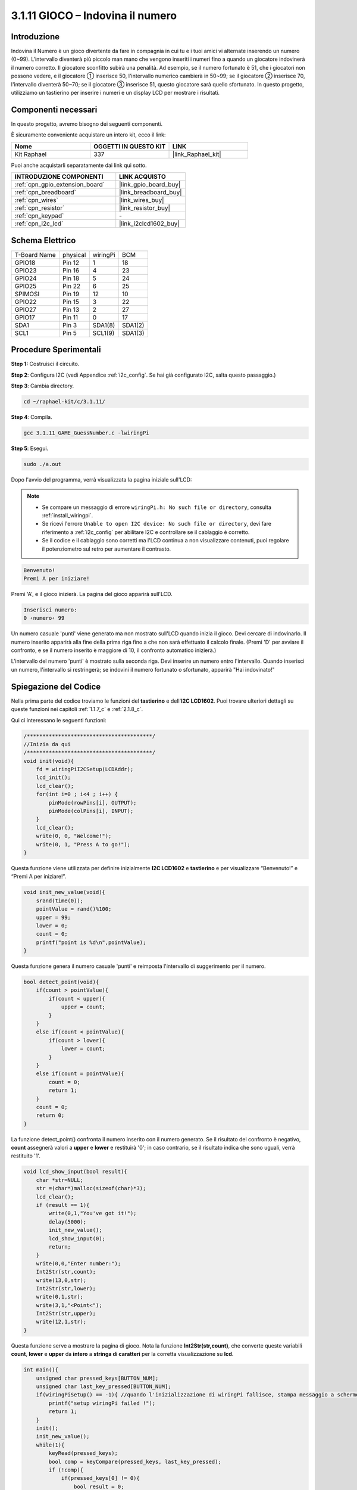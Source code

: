 .. nota::

    Ciao, benvenuto nella SunFounder Raspberry Pi & Arduino & ESP32 Enthusiasts Community su Facebook! Immergiti più a fondo nel mondo di Raspberry Pi, Arduino e ESP32 con altri appassionati.

    **Perché unirsi a noi?**

    - **Supporto esperto**: Risolvi i problemi post-vendita e le sfide tecniche con l'aiuto della nostra comunità e del nostro team.
    - **Impara e condividi**: Scambia consigli e tutorial per migliorare le tue abilità.
    - **Anteprime esclusive**: Ottieni accesso anticipato agli annunci di nuovi prodotti e anteprime.
    - **Sconti speciali**: Approfitta di sconti esclusivi sui nostri prodotti più recenti.
    - **Promozioni festive e omaggi**: Partecipa a omaggi e promozioni festive.

    👉 Pronto a esplorare e creare con noi? Clicca su [|link_sf_facebook|] e unisciti oggi stesso!

.. _3.1.11_c:

3.1.11 GIOCO – Indovina il numero
======================================

Introduzione
------------------

Indovina il Numero è un gioco divertente da fare in compagnia in cui tu e i tuoi amici 
vi alternate inserendo un numero (0~99). L'intervallo diventerà più piccolo man mano 
che vengono inseriti i numeri fino a quando un giocatore indovinerà il numero corretto. 
Il giocatore sconfitto subirà una penalità. Ad esempio, se il numero fortunato è 51, 
che i giocatori non possono vedere, e il giocatore ① inserisce 50, l'intervallo numerico 
cambierà in 50~99; se il giocatore ② inserisce 70, l'intervallo diventerà 50~70; se il 
giocatore ③ inserisce 51, questo giocatore sarà quello sfortunato. In questo progetto, 
utilizziamo un tastierino per inserire i numeri e un display LCD per mostrare i risultati.

Componenti necessari
------------------------------

In questo progetto, avremo bisogno dei seguenti componenti.

.. image:: ../img/list_GAME_Guess_Number.png
    :align: center

È sicuramente conveniente acquistare un intero kit, ecco il link: 

.. list-table::
    :widths: 20 20 20
    :header-rows: 1

    *   - Nome	
        - OGGETTI IN QUESTO KIT
        - LINK
    *   - Kit Raphael
        - 337
        - |link_Raphael_kit|

Puoi anche acquistarli separatamente dai link qui sotto.

.. list-table::
    :widths: 30 20
    :header-rows: 1

    *   - INTRODUZIONE COMPONENTI
        - LINK ACQUISTO

    *   - :ref:`cpn_gpio_extension_board`
        - |link_gpio_board_buy|
    *   - :ref:`cpn_breadboard`
        - |link_breadboard_buy|
    *   - :ref:`cpn_wires`
        - |link_wires_buy|
    *   - :ref:`cpn_resistor`
        - |link_resistor_buy|
    *   - :ref:`cpn_keypad`
        - \-
    *   - :ref:`cpn_i2c_lcd`
        - |link_i2clcd1602_buy|

Schema Elettrico
-----------------------

============ ======== ======== =======
T-Board Name physical wiringPi BCM
GPIO18       Pin 12   1        18
GPIO23       Pin 16   4        23
GPIO24       Pin 18   5        24
GPIO25       Pin 22   6        25
SPIMOSI      Pin 19   12       10
GPIO22       Pin 15   3        22
GPIO27       Pin 13   2        27
GPIO17       Pin 11   0        17
SDA1         Pin 3    SDA1(8)  SDA1(2)
SCL1         Pin 5    SCL1(9)  SDA1(3)
============ ======== ======== =======

.. image:: ../img/Schematic_three_one12.png
   :align: center

Procedure Sperimentali
-----------------------------

**Step 1:** Costruisci il circuito.

.. image:: ../img/image273.png

**Step 2**: Configura I2C (vedi Appendice :ref:`i2c_config`. Se hai già configurato I2C, salta questo passaggio.)

**Step 3**: Cambia directory.

.. raw:: html

   <run></run>

.. code-block:: 

    cd ~/raphael-kit/c/3.1.11/

**Step 4**: Compila.

.. raw:: html

   <run></run>

.. code-block:: 

    gcc 3.1.11_GAME_GuessNumber.c -lwiringPi

**Step 5**: Esegui.

.. raw:: html

   <run></run>

.. code-block:: 

    sudo ./a.out

Dopo l'avvio del programma, verrà visualizzata la pagina iniziale sull'LCD:

.. note::

    * Se compare un messaggio di errore ``wiringPi.h: No such file or directory``, consulta :ref:`install_wiringpi`.
    * Se ricevi l'errore ``Unable to open I2C device: No such file or directory``, devi fare riferimento a :ref:`i2c_config` per abilitare I2C e controllare se il cablaggio è corretto.
    * Se il codice e il cablaggio sono corretti ma l'LCD continua a non visualizzare contenuti, puoi regolare il potenziometro sul retro per aumentare il contrasto.

.. code-block:: 

   Benvenuto!
   Premi A per iniziare!

Premi 'A', e il gioco inizierà. La pagina del gioco apparirà sull'LCD.

.. code-block:: 

   Inserisci numero:
   0 ‹numero‹ 99

Un numero casuale 'punti' viene generato ma non mostrato sull'LCD quando inizia il 
gioco. Devi cercare di indovinarlo. Il numero inserito apparirà alla fine della prima 
riga fino a che non sarà effettuato il calcolo finale. (Premi 'D' per avviare il 
confronto, e se il numero inserito è maggiore di 10, il confronto automatico inizierà.)

L'intervallo del numero 'punti' è mostrato sulla seconda riga. Devi inserire un 
numero entro l'intervallo. Quando inserisci un numero, l'intervallo si restringerà; 
se indovini il numero fortunato o sfortunato, apparirà "Hai indovinato!"

Spiegazione del Codice
----------------------

Nella prima parte del codice troviamo le funzioni del **tastierino** e 
dell'**I2C LCD1602**. Puoi trovare ulteriori dettagli su queste funzioni 
nei capitoli :ref:`1.1.7_c` e :ref:`2.1.8_c`.

Qui ci interessano le seguenti funzioni:

.. code-block:: c

    /****************************************/
    //Inizia da qui
    /****************************************/
    void init(void){
        fd = wiringPiI2CSetup(LCDAddr);
        lcd_init();
        lcd_clear();
        for(int i=0 ; i<4 ; i++) {
            pinMode(rowPins[i], OUTPUT);
            pinMode(colPins[i], INPUT);
        }
        lcd_clear();
        write(0, 0, "Welcome!");
        write(0, 1, "Press A to go!");
    }
    
Questa funzione viene utilizzata per definire inizialmente 
**I2C LCD1602** e **tastierino** e per visualizzare “Benvenuto!” 
e “Premi A per iniziare!”.

.. code-block:: c

    void init_new_value(void){
        srand(time(0));
        pointValue = rand()%100;
        upper = 99;
        lower = 0;
        count = 0;
        printf("point is %d\n",pointValue);
    }

Questa funzione genera il numero casuale 'punti' e reimposta l'intervallo di 
suggerimento per il numero.

.. code-block:: c

    bool detect_point(void){
        if(count > pointValue){
            if(count < upper){
                upper = count;
            }
        }
        else if(count < pointValue){
            if(count > lower){
                lower = count;
            }
        }
        else if(count = pointValue){
            count = 0;
            return 1;
        }
        count = 0;
        return 0;
    }

La funzione detect_point() confronta il numero inserito con il numero generato. 
Se il risultato del confronto è negativo, **count** assegnerà valori a **upper** 
e **lower** e restituirà '0'; in caso contrario, se il risultato indica che sono 
uguali, verrà restituito '1'.

.. code-block:: c

    void lcd_show_input(bool result){
        char *str=NULL;
        str =(char*)malloc(sizeof(char)*3);
        lcd_clear();
        if (result == 1){
            write(0,1,"You've got it!");
            delay(5000);
            init_new_value();
            lcd_show_input(0);
            return;
        }
        write(0,0,"Enter number:");
        Int2Str(str,count);
        write(13,0,str);
        Int2Str(str,lower);
        write(0,1,str);
        write(3,1,"<Point<");
        Int2Str(str,upper);
        write(12,1,str);
    }

Questa funzione serve a mostrare la pagina di gioco. Nota la funzione **Int2Str(str,count)**, che converte queste variabili **count**, **lower** e **upper** da **intero** a **stringa di caratteri** per la corretta visualizzazione su **lcd**.

.. code-block:: c

    int main(){
        unsigned char pressed_keys[BUTTON_NUM];
        unsigned char last_key_pressed[BUTTON_NUM];
        if(wiringPiSetup() == -1){ //quando l'inizializzazione di wiringPi fallisce, stampa messaggio a schermo
            printf("setup wiringPi failed !");
            return 1; 
        }
        init();
        init_new_value();
        while(1){
            keyRead(pressed_keys);
            bool comp = keyCompare(pressed_keys, last_key_pressed);
            if (!comp){
                if(pressed_keys[0] != 0){
                    bool result = 0;
                    if(pressed_keys[0] == 'A'){
                        init_new_value();
                        lcd_show_input(0);
                    }
                    else if(pressed_keys[0] == 'D'){
                        result = detect_point();
                        lcd_show_input(result);
                    }
                    else if(pressed_keys[0] >='0' && pressed_keys[0] <= '9'){
                        count = count * 10;
                        count = count + (pressed_keys[0] - 48);
                        if (count>=10){
                            result = detect_point();
                        }
                        lcd_show_input(result);
                    }
                }
                keyCopy(last_key_pressed, pressed_keys);
            }
            delay(100);
        }
        return 0;   
    }

Main() contiene l'intero processo del programma, come segue:

1) Inizializza **I2C LCD1602** e **tastierino**.

2) Usa **init_new_value()** per creare un numero casuale **0-99**.

3) Verifica se il pulsante è stato premuto e ottieni la lettura del pulsante.

4) Se il pulsante 'A' viene premuto, verrà generato un numero casuale **0-99** e il 
   gioco inizierà.

5) Se il pulsante 'D' viene rilevato come premuto, il programma entrerà nel giudizio 
   del risultato e lo mostrerà sull'LCD. Questo passaggio consente di giudicare il 
   risultato anche premendo un solo numero e poi il pulsante 'D'.

6) Se viene premuto un pulsante compreso tra **0-9**, il valore di **count** verrà 
   modificato; se **count** è maggiore di **10**, inizierà il giudizio.

7) I cambiamenti del gioco e i suoi valori vengono visualizzati su **LCD1602**.

Immagine del fenomeno
--------------------------

.. image:: ../img/image274.jpeg
   :align: center